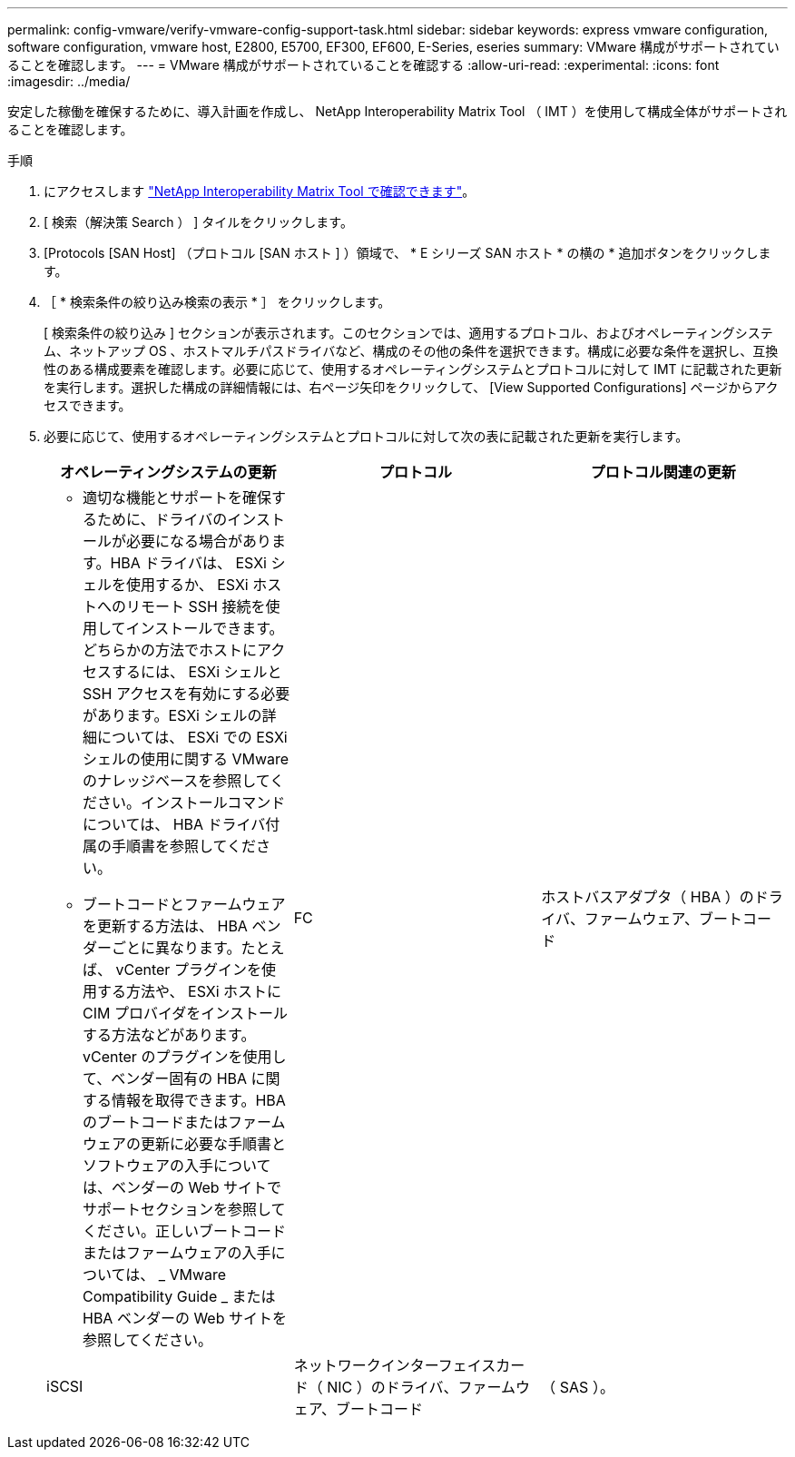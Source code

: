 ---
permalink: config-vmware/verify-vmware-config-support-task.html 
sidebar: sidebar 
keywords: express vmware configuration, software configuration, vmware host, E2800, E5700, EF300, EF600, E-Series, eseries 
summary: VMware 構成がサポートされていることを確認します。 
---
= VMware 構成がサポートされていることを確認する
:allow-uri-read: 
:experimental: 
:icons: font
:imagesdir: ../media/


[role="lead"]
安定した稼働を確保するために、導入計画を作成し、 NetApp Interoperability Matrix Tool （ IMT ）を使用して構成全体がサポートされることを確認します。

.手順
. にアクセスします http://mysupport.netapp.com/matrix["NetApp Interoperability Matrix Tool で確認できます"^]。
. [ 検索（解決策 Search ） ] タイルをクリックします。
. [Protocols [SAN Host] （プロトコル [SAN ホスト ] ）領域で、 * E シリーズ SAN ホスト * の横の * 追加ボタンをクリックします。
. ［ * 検索条件の絞り込み検索の表示 * ］ をクリックします。
+
[ 検索条件の絞り込み ] セクションが表示されます。このセクションでは、適用するプロトコル、およびオペレーティングシステム、ネットアップ OS 、ホストマルチパスドライバなど、構成のその他の条件を選択できます。構成に必要な条件を選択し、互換性のある構成要素を確認します。必要に応じて、使用するオペレーティングシステムとプロトコルに対して IMT に記載された更新を実行します。選択した構成の詳細情報には、右ページ矢印をクリックして、 [View Supported Configurations] ページからアクセスできます。

. 必要に応じて、使用するオペレーティングシステムとプロトコルに対して次の表に記載された更新を実行します。
+
|===
| オペレーティングシステムの更新 | プロトコル | プロトコル関連の更新 


 a| 
** 適切な機能とサポートを確保するために、ドライバのインストールが必要になる場合があります。HBA ドライバは、 ESXi シェルを使用するか、 ESXi ホストへのリモート SSH 接続を使用してインストールできます。どちらかの方法でホストにアクセスするには、 ESXi シェルと SSH アクセスを有効にする必要があります。ESXi シェルの詳細については、 ESXi での ESXi シェルの使用に関する VMware のナレッジベースを参照してください。インストールコマンドについては、 HBA ドライバ付属の手順書を参照してください。
** ブートコードとファームウェアを更新する方法は、 HBA ベンダーごとに異なります。たとえば、 vCenter プラグインを使用する方法や、 ESXi ホストに CIM プロバイダをインストールする方法などがあります。vCenter のプラグインを使用して、ベンダー固有の HBA に関する情報を取得できます。HBA のブートコードまたはファームウェアの更新に必要な手順書とソフトウェアの入手については、ベンダーの Web サイトでサポートセクションを参照してください。正しいブートコードまたはファームウェアの入手については、 _ VMware Compatibility Guide _ または HBA ベンダーの Web サイトを参照してください。

 a| 
FC
 a| 
ホストバスアダプタ（ HBA ）のドライバ、ファームウェア、ブートコード



 a| 
iSCSI
 a| 
ネットワークインターフェイスカード（ NIC ）のドライバ、ファームウェア、ブートコード



 a| 
（ SAS ）。
 a| 
ホストバスアダプタ（ HBA ）のドライバ、ファームウェア、ブートコード

|===

